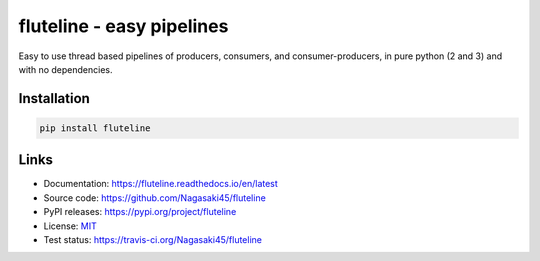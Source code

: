 fluteline - easy pipelines
==========================

Easy to use thread based pipelines of producers, consumers, and consumer-producers, in pure python (2 and 3) and with no dependencies.

Installation
------------

.. code-block:: bash

    pip install fluteline

Links
-----

* Documentation: https://fluteline.readthedocs.io/en/latest
* Source code: https://github.com/Nagasaki45/fluteline
* PyPI releases: https://pypi.org/project/fluteline
* License: `MIT <https://github.com/Nagasaki45/fluteline/blob/master/LICENSE>`_
* Test status: https://travis-ci.org/Nagasaki45/fluteline
